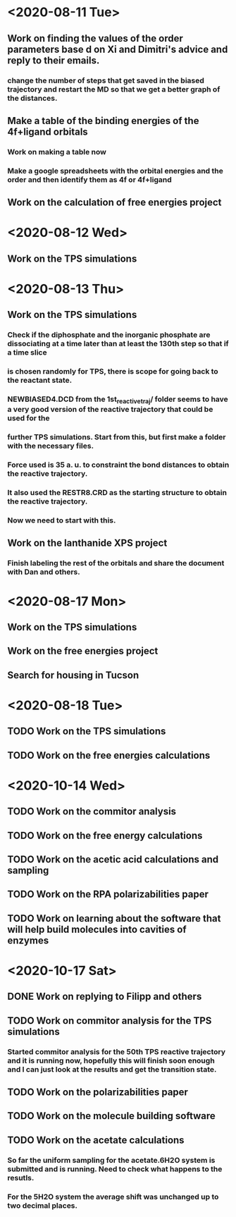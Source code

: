 * <2020-08-11 Tue>
** Work on finding the values of the order parameters base d on Xi and Dimitri's advice and reply to their emails.
*** change the number of steps that get saved in the biased trajectory and restart the MD so that we get a better graph of the distances.
   :LOGBOOK:
   CLOCK: [2020-08-11 Tue 19:18]--[2020-08-11 Tue 20:06] =>  0:48
   CLOCK: [2020-08-11 Tue 11:31]--[2020-08-11 Tue 12:48] =>  1:17
   :END:
** Make a table of the binding energies of the 4f+ligand orbitals
*** Work on making a table now
*** Make a google spreadsheets with the orbital energies and the order and then identify them as 4f or 4f+ligand
    :LOGBOOK:
    CLOCK: [2020-08-12 Wed 00:34]--[2020-08-12 Wed 01:36] =>  1:02
    CLOCK: [2020-08-11 Tue 21:00]--[2020-08-11 Tue 22:58] =>  1:58
    :END:
** Work on the calculation of free energies project
* <2020-08-12 Wed>
** Work on the TPS simulations
   :LOGBOOK:
   CLOCK: [2020-08-12 Wed 23:20]--[2020-08-13 Thu 01:01] =>  1:41
   CLOCK: [2020-08-12 Wed 10:39]--[2020-08-12 Wed 11:51] =>  1:12
   :END:
* <2020-08-13 Thu>
** Work on the TPS simulations
   :LOGBOOK:
   CLOCK: [2020-08-13 Thu 19:42]--[2020-08-13 Thu 20:39] =>  0:57
   :END:
*** Check if the diphosphate and the inorganic phosphate are dissociating at a time later than at least the 130th step so that if a time slice 
*** is chosen randomly for TPS, there is scope for going back to the reactant state. 
   :LOGBOOK:
   CLOCK: [2020-08-13 Thu 12:46]--[2020-08-13 Thu 12:56] =>  0:10
   CLOCK: [2020-08-13 Thu 10:30]--[2020-08-13 Thu 12:25] =>  1:55
   CLOCK: [2020-08-13 Thu 09:35]--[2020-08-13 Thu 10:09] =>  0:34
   :END:
*** NEWBIASED4.DCD from the 1st_reactive_traj/ folder seems to have a very good version of the reactive trajectory that could be used for the 
*** further TPS simulations. Start from this, but first make a folder with the necessary files. 
*** Force used is 35 a. u. to constraint the bond distances to obtain the reactive trajectory. 
*** It also used the RESTR8.CRD as the starting structure to obtain the reactive trajectory. 
*** Now we need to start with this. 
** Work on the lanthanide XPS project
*** Finish labeling the rest of the orbitals and share the document with Dan and others.
    :LOGBOOK:
    CLOCK: [2020-08-13 Thu 17:37]--[2020-08-13 Thu 18:22] =>  0:45
    :END:
* <2020-08-17 Mon>
** Work on the TPS simulations
   :LOGBOOK:
   CLOCK: [2020-08-17 Mon 20:04]--[2020-08-18 Tue 00:59] =>  4:55
   CLOCK: [2020-08-17 Mon 14:59]--[2020-08-17 Mon 15:53] =>  0:54
   CLOCK: [2020-08-17 Mon 11:04]--[2020-08-17 Mon 12:54] =>  1:50
   CLOCK: [2020-08-17 Mon 10:02]--[2020-08-17 Mon 10:21] =>  0:19
   :END:
** Work on the free energies project
** Search for housing in Tucson
* <2020-08-18 Tue>
** TODO Work on the TPS simulations
   :LOGBOOK:
   CLOCK: [2020-08-18 Tue 09:14]--[2020-08-18 Tue 11:01] =>  1:47
   :END:
** TODO Work on the free energies calculations
   :LOGBOOK:
   CLOCK: [2020-08-18 Tue 12:12]--[2020-08-18 Tue 18:01] =>  2:00
   :END:
* <2020-10-14 Wed>
** TODO Work on the commitor analysis
** TODO Work on the free energy calculations
** TODO Work on the acetic acid calculations and sampling
** TODO Work on the RPA polarizabilities paper
** TODO Work on learning about the software that will help build molecules into cavities of enzymes
* <2020-10-17 Sat>
** DONE Work on replying to Filipp and others 
** TODO Work on commitor analysis for the TPS simulations
*** Started commitor analysis for the 50th TPS reactive trajectory and it is running now, hopefully this will finish soon enough and I can just look at the results and get the transition state. 
** TODO Work on the polarizabilities paper
** TODO Work on the molecule building software
** TODO Work on the acetate calculations
*** So far the uniform sampling for the acetate.6H2O system is submitted and is running. Need to check what happens to the resutls.
*** For the 5H2O system the average shift was unchanged up to two decimal places. 
